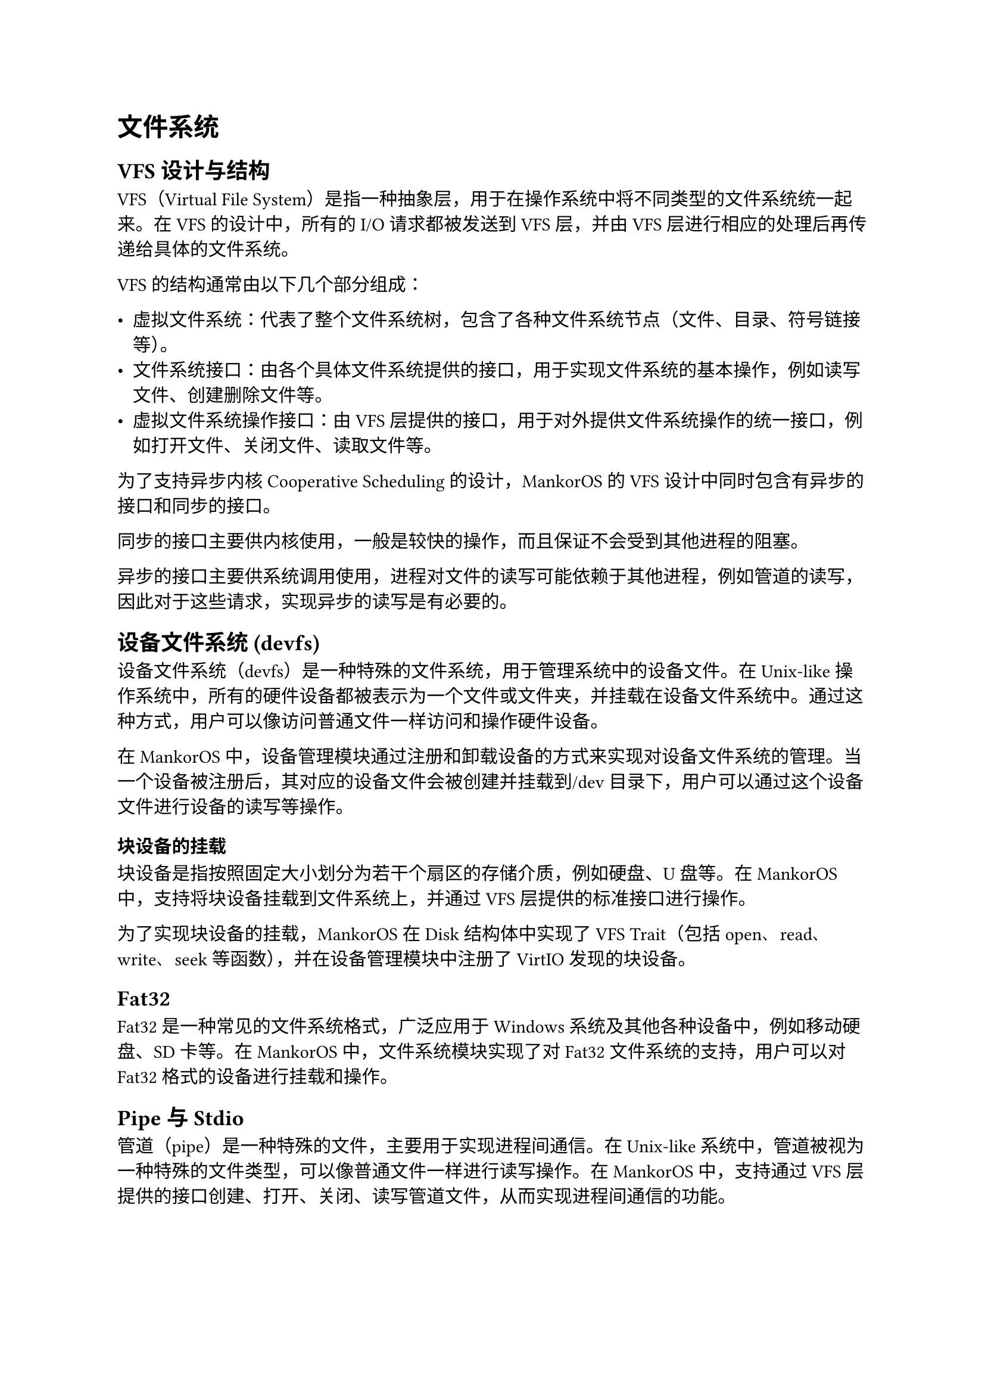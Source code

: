 = 文件系统
#label("文件系统")
== VFS 设计与结构
#label("vfs-设计与结构")
VFS（Virtual File
System）是指一种抽象层，用于在操作系统中将不同类型的文件系统统一起来。在
VFS 的设计中，所有的 I/O 请求都被发送到 VFS 层，并由 VFS
层进行相应的处理后再传递给具体的文件系统。

VFS 的结构通常由以下几个部分组成：

-  虚拟文件系统：代表了整个文件系统树，包含了各种文件系统节点（文件、目录、符号链接等）。
-  文件系统接口：由各个具体文件系统提供的接口，用于实现文件系统的基本操作，例如读写文件、创建删除文件等。
-  虚拟文件系统操作接口：由 VFS
  层提供的接口，用于对外提供文件系统操作的统一接口，例如打开文件、关闭文件、读取文件等。

为了支持异步内核 Cooperative Scheduling 的设计，MankorOS 的 VFS
设计中同时包含有异步的接口和同步的接口。

同步的接口主要供内核使用，一般是较快的操作，而且保证不会受到其他进程的阻塞。

异步的接口主要供系统调用使用，进程对文件的读写可能依赖于其他进程，例如管道的读写，因此对于这些请求，实现异步的读写是有必要的。

== 设备文件系统 (devfs)
#label("设备文件系统-devfs")
设备文件系统（devfs）是一种特殊的文件系统，用于管理系统中的设备文件。在
Unix-like
操作系统中，所有的硬件设备都被表示为一个文件或文件夹，并挂载在设备文件系统中。通过这种方式，用户可以像访问普通文件一样访问和操作硬件设备。

在 MankorOS
中，设备管理模块通过注册和卸载设备的方式来实现对设备文件系统的管理。当一个设备被注册后，其对应的设备文件会被创建并挂载到/dev
目录下，用户可以通过这个设备文件进行设备的读写等操作。

=== 块设备的挂载
#label("块设备的挂载")
块设备是指按照固定大小划分为若干个扇区的存储介质，例如硬盘、U 盘等。在
MankorOS 中，支持将块设备挂载到文件系统上，并通过 VFS
层提供的标准接口进行操作。

为了实现块设备的挂载，MankorOS 在 Disk 结构体中实现了 VFS Trait（包括
open、read、write、seek 等函数），并在设备管理模块中注册了 VirtIO
发现的块设备。

== Fat32
#label("fat32")
Fat32 是一种常见的文件系统格式，广泛应用于 Windows
系统及其他各种设备中，例如移动硬盘、SD 卡等。在 MankorOS
中，文件系统模块实现了对 Fat32 文件系统的支持，用户可以对 Fat32
格式的设备进行挂载和操作。

== Pipe 与 Stdio
#label("pipe-与-stdio")
管道（pipe）是一种特殊的文件，主要用于实现进程间通信。在 Unix-like
系统中，管道被视为一种特殊的文件类型，可以像普通文件一样进行读写操作。在
MankorOS 中，支持通过 VFS
层提供的接口创建、打开、关闭、读写管道文件，从而实现进程间通信的功能。

MankorOS
实现了一个管道数据结构，其中包含两个实例，一个是读端，一个是写端。管道的数据保存在一个环形缓冲区中，而这个缓冲区是使用一个
RingBuffer 库来实现的。这个环形缓冲区是在内核堆上分配的，并通过 Arc 和
SpinNoIrqLock 进行并发访问控制。

当写入数据时，管道首先检查是否可写，然后检查是否挂起。如果管道没有挂起，则获取锁以访问管道的数据，并将数据写入环形缓冲区中。如果缓冲区已满，释放锁，并调用
yield\_now() 函数，将 CPU
切换到其他任务。当有足够的空间时，释放锁并返回写入的字节数。

同样地，当读取数据时，管道首先检查是否可读，然后检查是否挂起。如果管道没有挂起，则获取锁以访问管道的数据，并从环形缓冲区中读取数据。如果缓冲区为空，释放锁，并调用
yield\_now() 函数，将 CPU
切换到其他任务。当有足够的数据时，释放锁并返回读取的字节数。

对于管道的其他操作，如 fsync 和 truncate，MankorOS 会返回不支持的错误。

stdio（standard input/output）是指标准输入输出，在 C
语言中主要通过三个标准流 stdin、stdout 和 stderr 来实现。在 MankorOS
中，用户可以通过标准输入输出流来读取或输出数据，并可以将标准输入输出流与文件系统中的文件或管道进行关联，实现灵活的输入输出方式。
